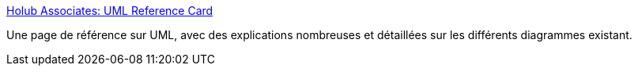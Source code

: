 :jbake-type: post
:jbake-status: published
:jbake-title: Holub Associates: UML Reference Card
:jbake-tags: uml,documentation,reference,_mois_juin,_année_2008
:jbake-date: 2008-06-02
:jbake-depth: ../
:jbake-uri: shaarli/1212411153000.adoc
:jbake-source: https://nicolas-delsaux.hd.free.fr/Shaarli?searchterm=http%3A%2F%2Fwww.holub.com%2Fgoodies%2Fuml%2F&searchtags=uml+documentation+reference+_mois_juin+_ann%C3%A9e_2008
:jbake-style: shaarli

http://www.holub.com/goodies/uml/[Holub Associates: UML Reference Card]

Une page de référence sur UML, avec des explications nombreuses et détaillées sur les différents diagrammes existant.
